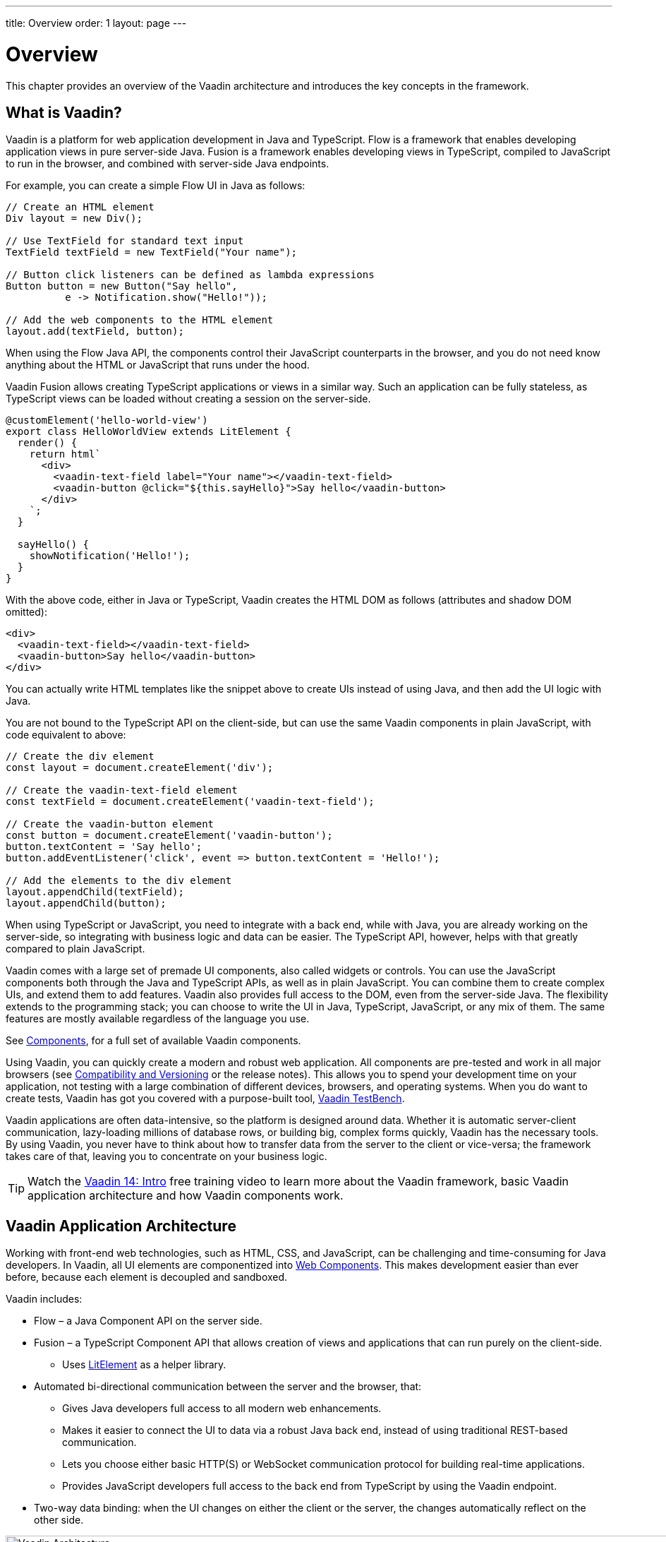 ---
title: Overview
order: 1
layout: page
---

= Overview

This chapter provides an overview of the Vaadin architecture and introduces the key concepts in the framework.

== What is Vaadin?

Vaadin is a platform for web application development in Java and TypeScript.
Flow is a framework that enables developing application views in pure server-side Java.
Fusion is a framework enables developing views in TypeScript, compiled to JavaScript to run in the browser, and combined with server-side Java endpoints.

For example, you can create a simple Flow UI in Java as follows:

[source, Java]
----
// Create an HTML element
Div layout = new Div();

// Use TextField for standard text input
TextField textField = new TextField("Your name");

// Button click listeners can be defined as lambda expressions
Button button = new Button("Say hello",
          e -> Notification.show("Hello!"));

// Add the web components to the HTML element
layout.add(textField, button);
----

When using the Flow Java API, the components control their JavaScript counterparts in the browser, and you do not need know anything about the HTML or JavaScript that runs under the hood.

Vaadin Fusion allows creating TypeScript applications or views in a similar way.
Such an application can be fully stateless, as TypeScript views can be loaded without creating a session on the server-side.

[source, TypeScript]
----
@customElement('hello-world-view')
export class HelloWorldView extends LitElement {
  render() {
    return html`
      <div>
        <vaadin-text-field label="Your name"></vaadin-text-field>
        <vaadin-button @click="${this.sayHello}">Say hello</vaadin-button>
      </div>
    `;
  }

  sayHello() {
    showNotification('Hello!');
  }
}
----

With the above code, either in Java or TypeScript, Vaadin creates the HTML DOM as follows (attributes and shadow DOM omitted):

[source, HTML]
----
<div>
  <vaadin-text-field></vaadin-text-field>
  <vaadin-button>Say hello</vaadin-button>
</div>
----

You can actually write HTML templates like the snippet above to create UIs instead of using Java, and then add the UI logic with Java.

You are not bound to the TypeScript API on the client-side, but can use the same Vaadin components in plain JavaScript, with code equivalent to above:

[source, JavaScript]
----
// Create the div element
const layout = document.createElement('div');

// Create the vaadin-text-field element
const textField = document.createElement('vaadin-text-field');

// Create the vaadin-button element
const button = document.createElement('vaadin-button');
button.textContent = 'Say hello';
button.addEventListener('click', event => button.textContent = 'Hello!');

// Add the elements to the div element
layout.appendChild(textField);
layout.appendChild(button);
----

When using TypeScript or JavaScript, you need to integrate with a back end, while with Java, you are already working on the server-side, so integrating with business logic and data can be easier.
The TypeScript API, however, helps with that greatly compared to plain JavaScript.

Vaadin comes with a large set of premade UI components, also called widgets or controls.
You can use the JavaScript components both through the Java and TypeScript APIs, as well as in plain JavaScript.
You can combine them to create complex UIs, and extend them to add features.
Vaadin also provides full access to the DOM, even from the server-side Java.
The flexibility extends to the programming stack; you can choose to write the UI in Java, TypeScript, JavaScript, or any mix of them.
The same features are mostly available regardless of the language you use.

See https://vaadin.com/components/browse[Components], for a full set of available Vaadin components.

Using Vaadin, you can quickly create a modern and robust web application.
All components are pre-tested and work in all major browsers (see <<compatibility-versioning#,Compatibility and Versioning>> or the release notes).
This allows you to spend your development time on your application, not testing with a large combination of different devices, browsers, and operating systems.
When you do want to create tests, Vaadin has got you covered with a purpose-built tool, https://vaadin.com/testbench[Vaadin TestBench].

Vaadin applications are often data-intensive, so the platform is designed around data.
Whether it is automatic server-client communication, lazy-loading millions of database rows, or building big, complex forms quickly, Vaadin has the necessary tools.
By using Vaadin, you never have to think about how to transfer data from the server to the client or vice-versa; the framework takes care of that, leaving you to concentrate on your business logic.

TIP: Watch the https://vaadin.com/learn/training/v14-intro[Vaadin 14: Intro] free training video to learn more about the Vaadin framework, basic Vaadin application architecture and how Vaadin components work.

== Vaadin Application Architecture

Working with front-end web technologies, such as HTML, CSS, and JavaScript, can be challenging and time-consuming for Java developers.
In Vaadin, all UI elements are componentized into https://developer.mozilla.org/en-US/docs/Web/Web_Components[Web Components].
This makes development easier than ever before, because each element is decoupled and sandboxed.

Vaadin includes:

* Flow – a Java Component API on the server side.

* Fusion – a TypeScript Component API that allows creation of views and applications that can run purely on the client-side.
** Uses link:https://lit-element.polymer-project.org/[LitElement^] as a helper library.

* Automated bi-directional communication between the server and the browser, that:

** Gives Java developers full access to all modern web enhancements.
** Makes it easier to connect the UI to data via a robust Java back end, instead of using traditional REST-based communication.

** Lets you choose either basic HTTP(S) or WebSocket communication protocol for building real-time applications.

** Provides JavaScript developers full access to the back end from TypeScript by using the Vaadin endpoint.

* Two-way data binding: when the UI changes on either the client or the server, the changes automatically reflect on the other side.

image:images/architecture.png[Vaadin Architecture,1200,430]

Flow  allows you to access browser APIs, Web Components, and even simple DOM elements, directly from the server-side Java, or access the Java DTO class and generate the corresponding TypeScript module from the client side.
It is not necessary to understand how the client-to-server communication or Web Components work.
This leaves you free to focus on creating components that work at a higher-abstraction level.

// TODO Ugly and too deep
// image:images/dom-to-java.svg[dom-to-java,500,432]
